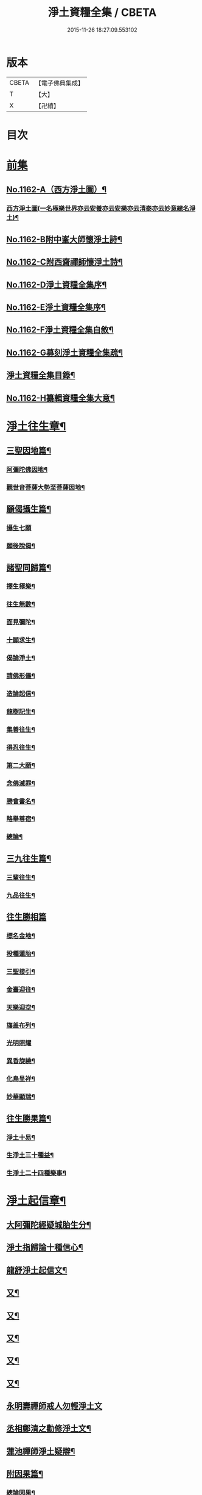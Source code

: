 #+TITLE: 淨土資糧全集 / CBETA
#+DATE: 2015-11-26 18:27:09.553102
* 版本
 |     CBETA|【電子佛典集成】|
 |         T|【大】     |
 |         X|【卍續】    |

* 目次
* [[file:KR6p0065_001.txt::001-0524a0][前集]]
** [[file:KR6p0065_001.txt::001-0524a1][No.1162-A（西方淨土圖）¶]]
*** [[file:KR6p0065_001.txt::001-0524a3][西方淨土圖(一名極樂世界亦云安養亦云安樂亦云清泰亦云妙意總名淨土)¶]]
** [[file:KR6p0065_001.txt::0528a1][No.1162-B附中峯大師懷淨土詩¶]]
** [[file:KR6p0065_001.txt::0528a15][No.1162-C附西齋禪師懷淨土詩¶]]
** [[file:KR6p0065_001.txt::0528c10][No.1162-D淨土資糧全集序¶]]
** [[file:KR6p0065_001.txt::0529a9][No.1162-E淨土資糧全集序¶]]
** [[file:KR6p0065_001.txt::0529b18][No.1162-F淨土資糧全集自敘¶]]
** [[file:KR6p0065_001.txt::0530b13][No.1162-G募刻淨土資糧全集疏¶]]
** [[file:KR6p0065_001.txt::0531a7][淨土資糧全集目錄¶]]
** [[file:KR6p0065_001.txt::0532a19][No.1162-H纂輯資糧全集大意¶]]
* [[file:KR6p0065_001.txt::0533a17][淨土往生章¶]]
** [[file:KR6p0065_001.txt::0533b8][三聖因地篇¶]]
*** [[file:KR6p0065_001.txt::0533b9][阿彌陀佛因地¶]]
*** [[file:KR6p0065_001.txt::0534c4][觀世音菩薩大勢至菩薩因地¶]]
** [[file:KR6p0065_001.txt::0535a24][願偈攝生篇¶]]
*** [[file:KR6p0065_001.txt::0535a24][攝生七願]]
*** [[file:KR6p0065_001.txt::0535c3][願後說偈¶]]
** [[file:KR6p0065_001.txt::0537a3][諸聖同歸篇¶]]
*** [[file:KR6p0065_001.txt::0537a4][擇生極樂¶]]
*** [[file:KR6p0065_001.txt::0537a11][往生無數¶]]
*** [[file:KR6p0065_001.txt::0537b4][面見彌陀¶]]
*** [[file:KR6p0065_001.txt::0537b8][十願求生¶]]
*** [[file:KR6p0065_001.txt::0537b21][偈論淨土¶]]
*** [[file:KR6p0065_001.txt::0537b24][請佛形儀¶]]
*** [[file:KR6p0065_001.txt::0537c6][造論起信¶]]
*** [[file:KR6p0065_001.txt::0537c11][龍樹記生¶]]
*** [[file:KR6p0065_001.txt::0537c17][集善往生¶]]
*** [[file:KR6p0065_001.txt::0537c22][得忍往生¶]]
*** [[file:KR6p0065_001.txt::0538a14][第二大願¶]]
*** [[file:KR6p0065_001.txt::0538a17][念佛滅罪¶]]
*** [[file:KR6p0065_001.txt::0538a24][勝會書名¶]]
*** [[file:KR6p0065_001.txt::0538b10][略舉尊宿¶]]
*** [[file:KR6p0065_001.txt::0538c22][總論¶]]
** [[file:KR6p0065_001.txt::0539a11][三九往生篇¶]]
*** [[file:KR6p0065_001.txt::0539a12][三輩往生¶]]
*** [[file:KR6p0065_001.txt::0539b11][九品往生¶]]
** [[file:KR6p0065_001.txt::0540a18][往生勝相篇]]
*** [[file:KR6p0065_001.txt::0540b2][標名金地¶]]
*** [[file:KR6p0065_001.txt::0540b17][投種蓮胎¶]]
*** [[file:KR6p0065_001.txt::0540c22][三聖接引¶]]
*** [[file:KR6p0065_001.txt::0541a23][金臺迎往¶]]
*** [[file:KR6p0065_001.txt::0541b19][天樂迎空¶]]
*** [[file:KR6p0065_001.txt::0541c10][旛盖布列¶]]
*** [[file:KR6p0065_001.txt::0541c24][光明照耀]]
*** [[file:KR6p0065_001.txt::0542a18][異香旋繞¶]]
*** [[file:KR6p0065_001.txt::0542b11][化鳥呈祥¶]]
*** [[file:KR6p0065_001.txt::0542b20][妙華顯瑞¶]]
** [[file:KR6p0065_001.txt::0542c15][往生勝果篇¶]]
*** [[file:KR6p0065_001.txt::0542c21][淨土十易¶]]
*** [[file:KR6p0065_001.txt::0543a16][生淨土三十種益¶]]
*** [[file:KR6p0065_001.txt::0545a5][生淨土二十四種樂事¶]]
* [[file:KR6p0065_002.txt::002-0546c7][淨土起信章¶]]
** [[file:KR6p0065_002.txt::002-0546c8][大阿彌陀經疑城胎生分¶]]
** [[file:KR6p0065_002.txt::0548a14][淨土指歸論十種信心¶]]
** [[file:KR6p0065_002.txt::0548b6][龍舒淨土起信文¶]]
** [[file:KR6p0065_002.txt::0548c5][又¶]]
** [[file:KR6p0065_002.txt::0549a3][又¶]]
** [[file:KR6p0065_002.txt::0549b18][又¶]]
** [[file:KR6p0065_002.txt::0549c5][又¶]]
** [[file:KR6p0065_002.txt::0550c16][又¶]]
** [[file:KR6p0065_002.txt::0553a24][永明壽禪師戒人勿輕淨土文]]
** [[file:KR6p0065_002.txt::0553b22][丞相鄭清之勸修淨土文¶]]
** [[file:KR6p0065_002.txt::0554c7][蓮池禪師淨土疑辯¶]]
** [[file:KR6p0065_002.txt::0555c10][附因果篇¶]]
*** [[file:KR6p0065_002.txt::0555c11][總論因果¶]]
*** [[file:KR6p0065_002.txt::0558a8][論十業善報¶]]
*** [[file:KR6p0065_002.txt::0558a20][論十業惡報¶]]
* [[file:KR6p0065_003.txt::003-0559c17][淨土誓願章¶]]
** [[file:KR6p0065_003.txt::003-0559c18][論修淨業人宜發願¶]]
** [[file:KR6p0065_003.txt::0562c14][西方願文(蓮池禪師撰)¶]]
** [[file:KR6p0065_003.txt::0565a14][論發願人宜發誓¶]]
** [[file:KR6p0065_003.txt::0565b20][西方誓文(弟子廣還撰)¶]]
* [[file:KR6p0065_004.txt::004-0566a14][淨土齋戒章¶]]
** [[file:KR6p0065_004.txt::004-0566a15][總論齋戒¶]]
** [[file:KR6p0065_004.txt::0566b21][持齋篇¶]]
*** [[file:KR6p0065_004.txt::0566b22][總論持齋¶]]
** [[file:KR6p0065_004.txt::0567a12][持齋之圖¶]]
*** [[file:KR6p0065_004.txt::0567c2][論不食肉¶]]
*** [[file:KR6p0065_004.txt::0568c24][論不飲酒¶]]
*** [[file:KR6p0065_004.txt::0570a4][論不婬慾¶]]
*** [[file:KR6p0065_004.txt::0570c8][論不食五辛¶]]
** [[file:KR6p0065_004.txt::0571a16][附短齋圖說¶]]
** [[file:KR6p0065_004.txt::0572a14][持戒篇¶]]
*** [[file:KR6p0065_004.txt::0572a15][總論持戒¶]]
** [[file:KR6p0065_004.txt::0573b24][身三業¶]]
*** [[file:KR6p0065_004.txt::0573c15][論不殺生¶]]
**** [[file:KR6p0065_004.txt::0573c15][論不殺生]]
**** [[file:KR6p0065_004.txt::0576a16][迴向文¶]]
**** [[file:KR6p0065_004.txt::0576b23][附放生¶]]
**** [[file:KR6p0065_004.txt::0578c20][放生祝願¶]]
**** [[file:KR6p0065_004.txt::0579a6][放生呪¶]]
*** [[file:KR6p0065_004.txt::0579a21][論不偷盜¶]]
**** [[file:KR6p0065_004.txt::0579a21][論不偷盜]]
**** [[file:KR6p0065_004.txt::0579c21][迴向文¶]]
**** [[file:KR6p0065_004.txt::0580a19][附弭盜篇(蓮池禪師撰)¶]]
*** [[file:KR6p0065_004.txt::0580c16][論不邪婬¶]]
**** [[file:KR6p0065_004.txt::0580c16][論不邪婬]]
**** [[file:KR6p0065_004.txt::0581c19][迴向文¶]]
** [[file:KR6p0065_004.txt::0582a8][口四業圖¶]]
*** [[file:KR6p0065_004.txt::0582a19][論不妄言¶]]
**** [[file:KR6p0065_004.txt::0582a19][論不妄言]]
**** [[file:KR6p0065_004.txt::0583a2][迴向文]]
*** [[file:KR6p0065_004.txt::0583b17][論不綺語¶]]
*** [[file:KR6p0065_004.txt::0583b24][論不兩舌]]
*** [[file:KR6p0065_004.txt::0584a5][論不惡口¶]]
** [[file:KR6p0065_004.txt::0584a18][意三業¶]]
*** [[file:KR6p0065_004.txt::0584c2][論不貪欲¶]]
**** [[file:KR6p0065_004.txt::0584c2][論不貪欲]]
**** [[file:KR6p0065_004.txt::0585a17][迴向文(莊芳林撰)¶]]
*** [[file:KR6p0065_004.txt::0585b23][論不嗔恨¶]]
**** [[file:KR6p0065_004.txt::0585b23][論不嗔恨]]
**** [[file:KR6p0065_004.txt::0586b5][迴向文(莊芳林撰)¶]]
*** [[file:KR6p0065_004.txt::0586b23][論不邪見¶]]
**** [[file:KR6p0065_004.txt::0586b23][論不邪見]]
**** [[file:KR6p0065_004.txt::0587a13][迴向文(莊芳林撰)¶]]
** [[file:KR6p0065_004.txt::0587b14][意三業二偈¶]]
*** [[file:KR6p0065_004.txt::0587b14][二偈]]
*** [[file:KR6p0065_004.txt::0587c9][附破戒人能改勿拒論¶]]
** [[file:KR6p0065_004.txt::0588a7][十業自考圖¶]]
* [[file:KR6p0065_005.txt::005-0589a5][淨土日課章¶]]
** [[file:KR6p0065_005.txt::005-0589a6][六時對越篇¶]]
*** [[file:KR6p0065_005.txt::005-0589a8][阿彌陀經¶]]
*** [[file:KR6p0065_005.txt::0594b22][拔一切業障根本得生淨土陀羅尼¶]]
*** [[file:KR6p0065_005.txt::0595a5][讚佛偈¶]]
*** [[file:KR6p0065_005.txt::0595a24][迴向文¶]]
** [[file:KR6p0065_005.txt::0596c7][六時念佛篇¶]]
*** [[file:KR6p0065_005.txt::0596c8][論念佛正因¶]]
*** [[file:KR6p0065_005.txt::0598b15][念佛持法]]
*** [[file:KR6p0065_005.txt::0600c10][論念佛勝利¶]]
*** [[file:KR6p0065_005.txt::0602b5][論臨終念佛¶]]
** [[file:KR6p0065_005.txt::0603b2][六時觀想篇¶]]
*** [[file:KR6p0065_005.txt::0603b3][論一心三觀¶]]
*** [[file:KR6p0065_005.txt::0603c24][觀想白毫法]]
*** [[file:KR6p0065_005.txt::0604a18][十六觀想法¶]]
**** [[file:KR6p0065_005.txt::0604c18][第一日觀¶]]
**** [[file:KR6p0065_005.txt::0604c21][第二水觀¶]]
**** [[file:KR6p0065_005.txt::0604c23][第三地觀¶]]
**** [[file:KR6p0065_005.txt::0605a11][第四樹想¶]]
**** [[file:KR6p0065_005.txt::0605b12][第五池觀¶]]
**** [[file:KR6p0065_005.txt::0605b24][第六總觀]]
**** [[file:KR6p0065_005.txt::0605c6][第七座觀¶]]
**** [[file:KR6p0065_005.txt::0605c19][第八像觀¶]]
**** [[file:KR6p0065_005.txt::0606a3][第九佛觀¶]]
**** [[file:KR6p0065_005.txt::0606a21][第十觀音觀¶]]
**** [[file:KR6p0065_005.txt::0606b10][第十一勢至觀¶]]
**** [[file:KR6p0065_005.txt::0606b17][第十二普往生觀¶]]
**** [[file:KR6p0065_005.txt::0606b23][第十三襍觀¶]]
**** [[file:KR6p0065_005.txt::0606c6][第十四上品上生觀¶]]
*** [[file:KR6p0065_005.txt::0607b3][帝網無盡觀法¶]]
*** [[file:KR6p0065_005.txt::0607c12][善導大師勸修淨土入觀臨睡發願文¶]]
** [[file:KR6p0065_005.txt::0608a4][附情想論¶]]
** [[file:KR6p0065_005.txt::0608b8][六齋日加課法¶]]
*** [[file:KR6p0065_005.txt::0608b15][禮三寶¶]]
*** [[file:KR6p0065_005.txt::0609a3][焚香三拜祝云¶]]
*** [[file:KR6p0065_005.txt::0609b3][又焚香三拜祝云¶]]
*** [[file:KR6p0065_005.txt::0609b12][又焚香三拜祝云¶]]
* [[file:KR6p0065_006.txt::006-0609c10][淨土兼禪章¶]]
** [[file:KR6p0065_006.txt::006-0609c11][論淨土禪宗¶]]
** [[file:KR6p0065_006.txt::0610a16][豫行篇¶]]
** [[file:KR6p0065_006.txt::0610b21][正脩篇¶]]
*** [[file:KR6p0065_006.txt::0610c6][論攝心念佛¶]]
*** [[file:KR6p0065_006.txt::0611a10][論數息念佛¶]]
*** [[file:KR6p0065_006.txt::0611b5][論參究念佛¶]]
*** [[file:KR6p0065_006.txt::0611b20][論實相念佛¶]]
** [[file:KR6p0065_006.txt::0611c23][調和篇¶]]
** [[file:KR6p0065_006.txt::0613b7][明宗篇上¶]]
** [[file:KR6p0065_006.txt::0615a19][明宗篇下¶]]
** [[file:KR6p0065_006.txt::0620b15][附禦魔法¶]]
* [[file:KR6p0065_006.txt::0622a0][前集]]
** [[file:KR6p0065_006.txt::0622a1][No.1162-I淨土資糧全集後序¶]]
** [[file:KR6p0065_006.txt::0622b3][No.1162-J淨土資糧全集自序¶]]
** [[file:KR6p0065_006.txt::0622c1][No.1162-K淨土資糧全集䟦¶]]
** [[file:KR6p0065_006.txt::0623a1][No.1162-L直音略訓¶]]
*** [[file:KR6p0065_006.txt::0623a3][前集¶]]
*** [[file:KR6p0065_006.txt::0623a9][第一卷¶]]
*** [[file:KR6p0065_006.txt::0623a16][第二卷]]
*** [[file:KR6p0065_006.txt::0623b5][第三卷¶]]
*** [[file:KR6p0065_006.txt::0623b8][第四卷¶]]
*** [[file:KR6p0065_006.txt::0623b23][第五卷¶]]
*** [[file:KR6p0065_006.txt::0623c5][第六卷¶]]
*** [[file:KR6p0065_006.txt::0623c12][後集¶]]
** [[file:KR6p0065_006.txt::0624a1][No.1162-M復真居士像贊¶]]
* 卷
** [[file:KR6p0065_001.txt][淨土資糧全集 1]]
** [[file:KR6p0065_002.txt][淨土資糧全集 2]]
** [[file:KR6p0065_003.txt][淨土資糧全集 3]]
** [[file:KR6p0065_004.txt][淨土資糧全集 4]]
** [[file:KR6p0065_005.txt][淨土資糧全集 5]]
** [[file:KR6p0065_006.txt][淨土資糧全集 6]]
